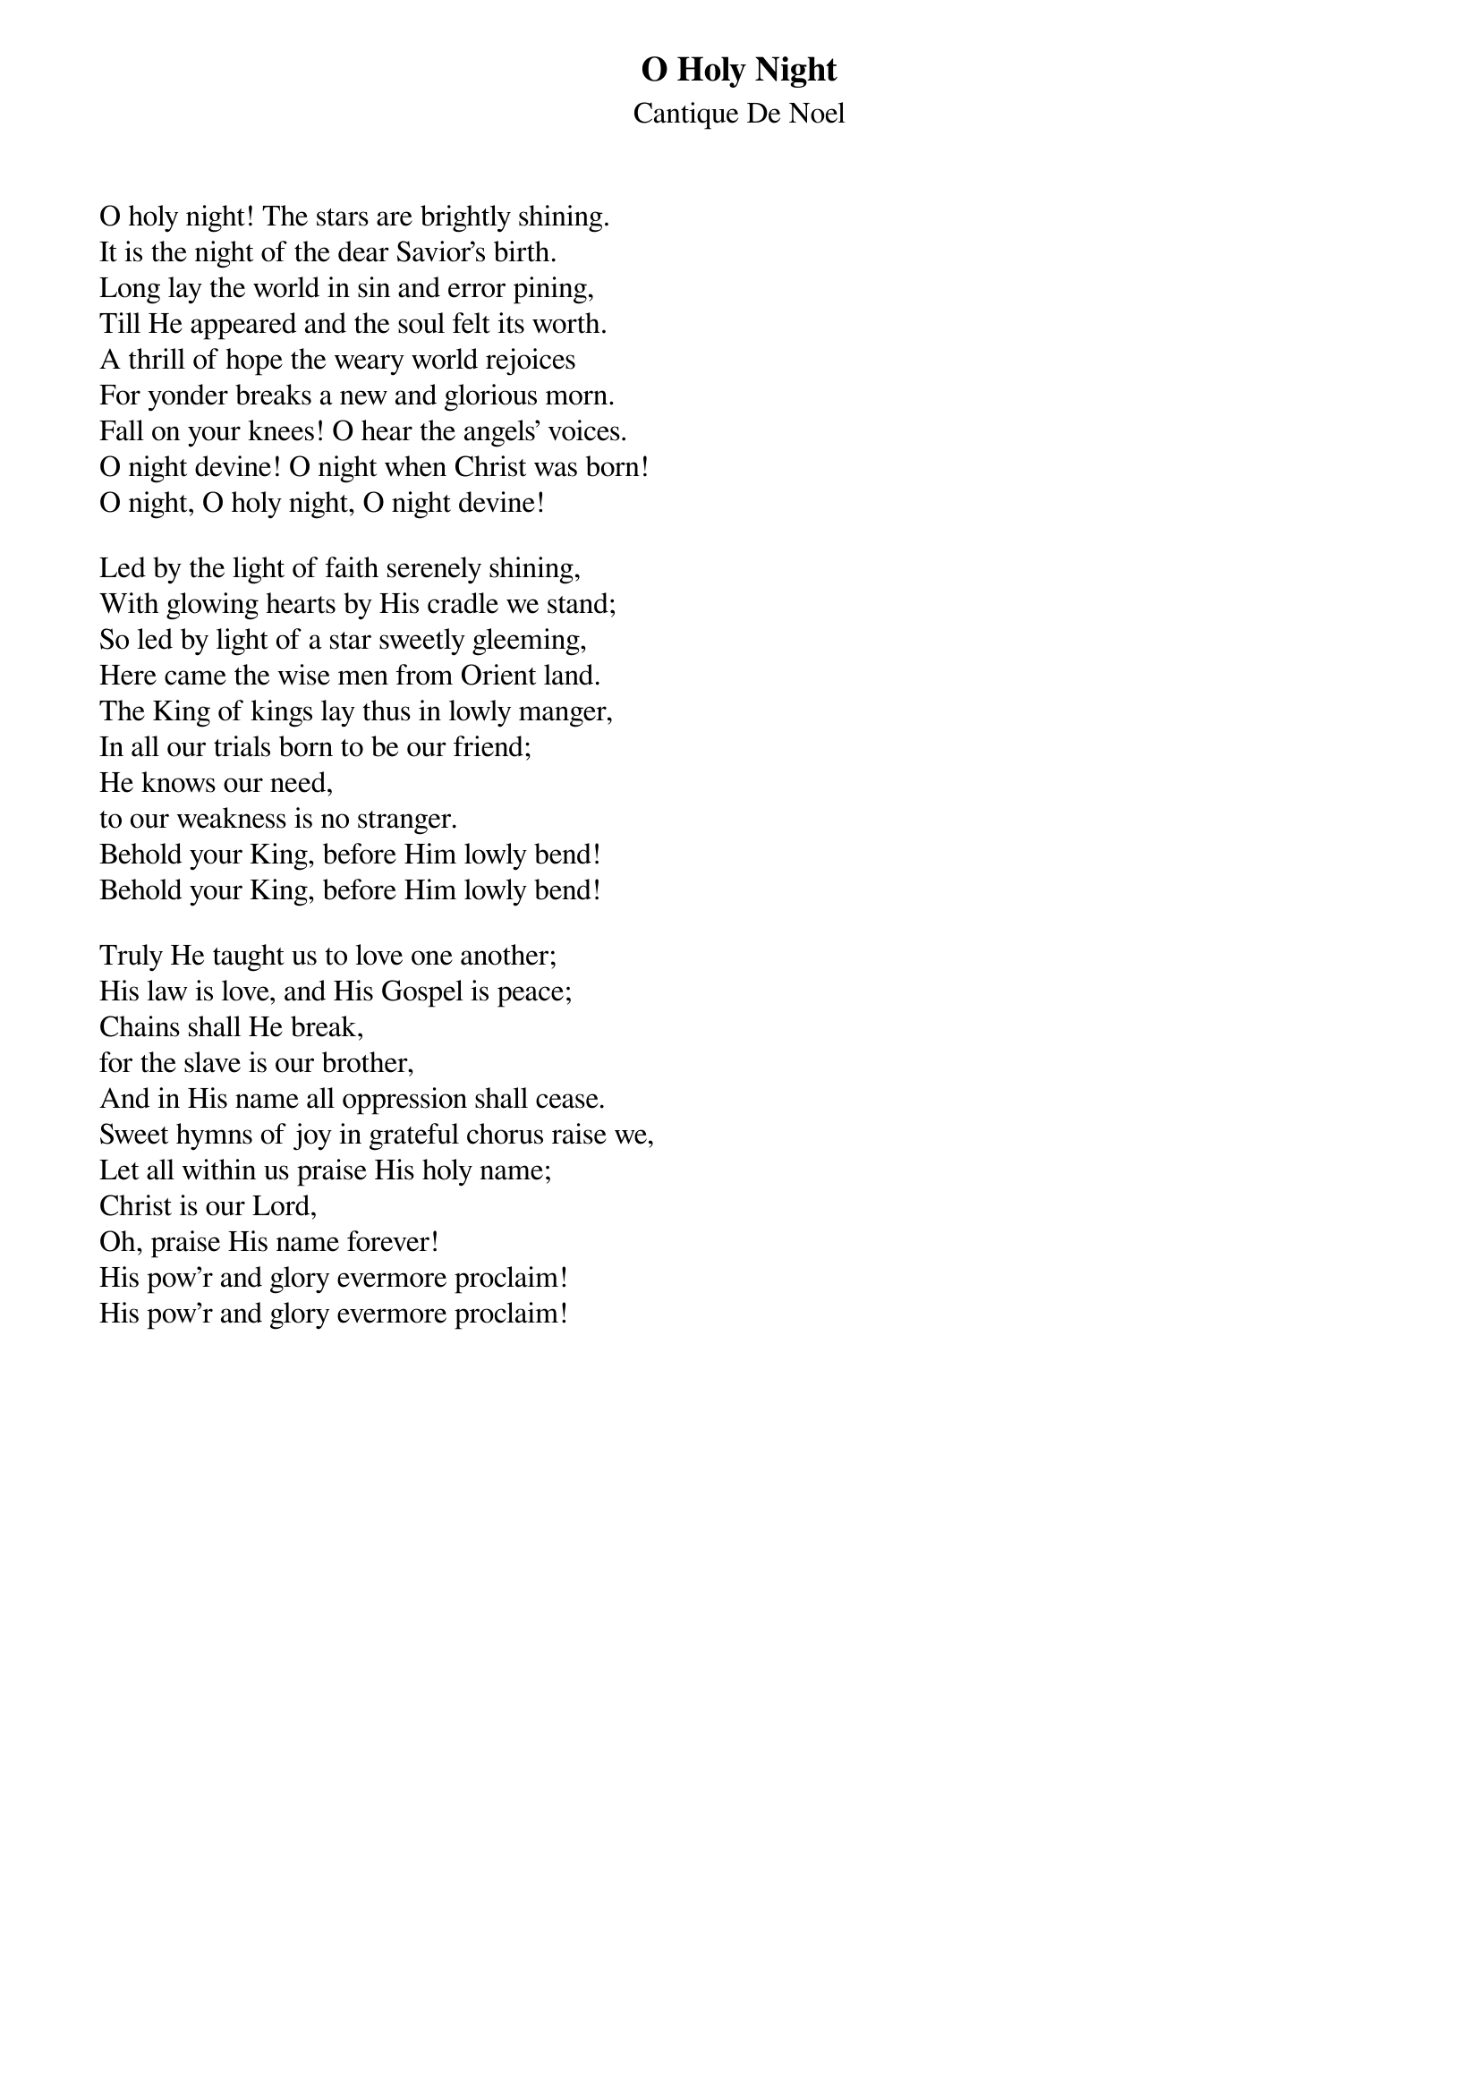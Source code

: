 {title:O Holy Night}
{subtitle:Cantique De Noel}
{text: Cappeau de Roquemaure}
{translated:John S. Dwight, 1813-1893}
{music:Adolphe Adam, 1803-1856}
{ccli:32015}
# This song is believed to be in the public domain. More information can be found at:
#   http://www.pdinfo.com/PD-Music-Genres/PD-Christmas-Songs.php
#   http://www.ccli.com/Licenseholder/Search/SongSearch.aspx?s=32015

O holy night! The stars are brightly shining.
It is the night of the dear Savior's birth.
Long lay the world in sin and error pining,
Till He appeared and the soul felt its worth.
A thrill of hope the weary world rejoices
For yonder breaks a new and glorious morn.
Fall on your knees! O hear the angels' voices.
O night devine! O night when Christ was born!
O night, O holy night, O night devine!

Led by the light of faith serenely shining,
With glowing hearts by His cradle we stand;
So led by light of a star sweetly gleeming,
Here came the wise men from Orient land.
The King of kings lay thus in lowly manger,
In all our trials born to be our friend;
He knows our need,
to our weakness is no stranger.
Behold your King, before Him lowly bend!
Behold your King, before Him lowly bend!

Truly He taught us to love one another;
His law is love, and His Gospel is peace;
Chains shall He break,
for the slave is our brother,
And in His name all oppression shall cease.
Sweet hymns of joy in grateful chorus raise we,
Let all within us praise His holy name;
Christ is our Lord,
Oh, praise His name forever!
His pow'r and glory evermore proclaim!
His pow'r and glory evermore proclaim!
